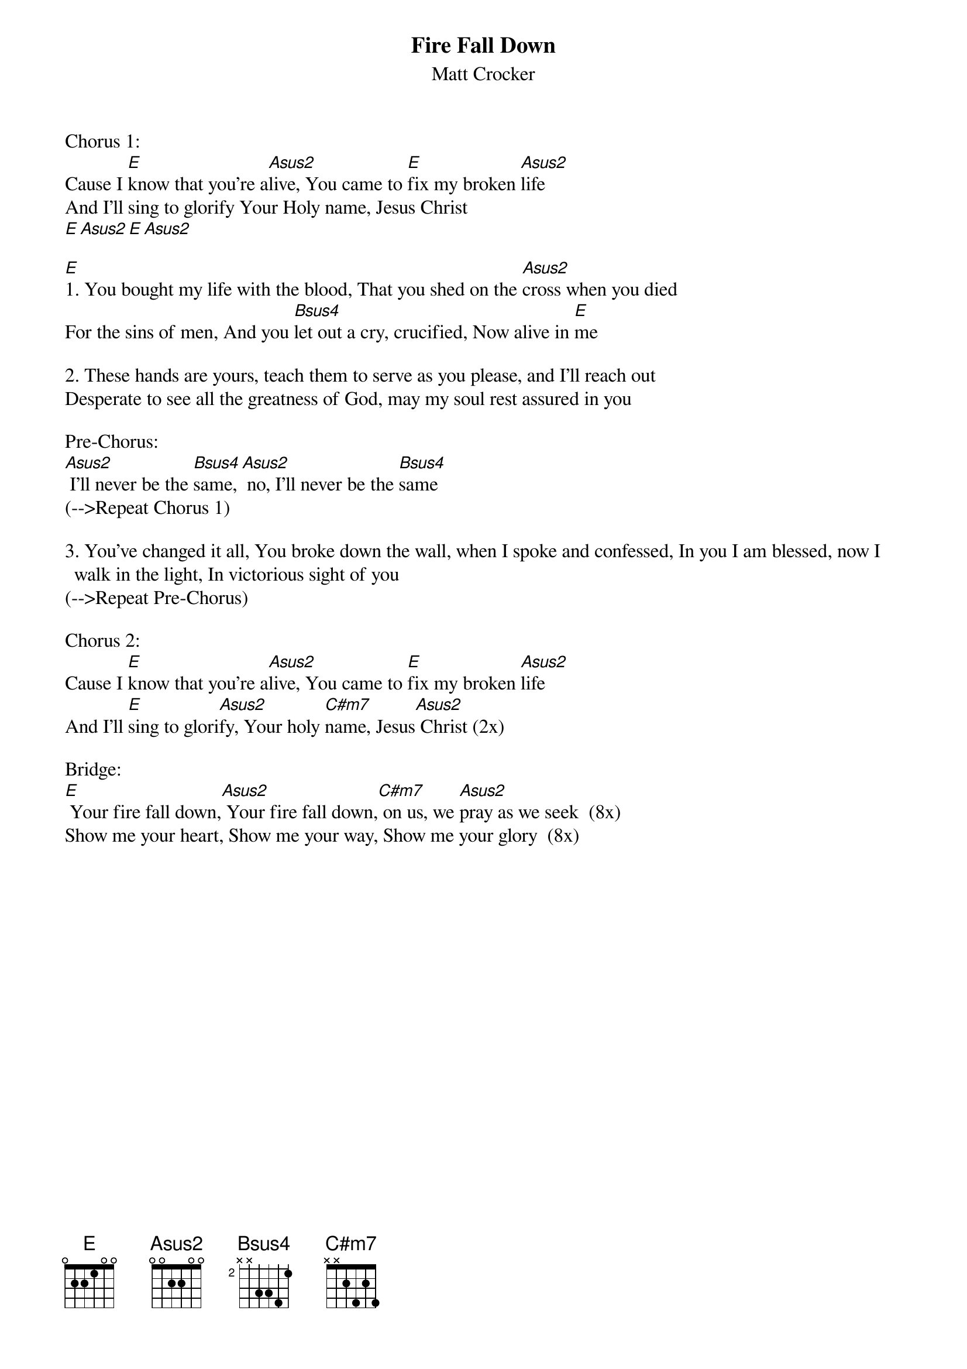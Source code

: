 {t: Fire Fall Down}
{st: Matt Crocker}
{keywords: Kreuz, Lob, Sehnsucht, Hingabe}

Chorus 1:
Cause I [E]know that you're a[Asus2]live, You came to [E]fix my broken [Asus2]life
And I'll sing to glorify Your Holy name, Jesus Christ
[E][Asus2][E][Asus2]

[E]1. You bought my life with the blood, That you shed on the [Asus2]cross when you died
For the sins of men, And you [Bsus4]let out a cry, crucified, Now alive in [E]me

2. These hands are yours, teach them to serve as you please, and I'll reach out
Desperate to see all the greatness of God, may my soul rest assured in you

Pre-Chorus:
[Asus2] I'll never be the [Bsus4]same, [Asus2] no, I'll never be the [Bsus4]same
(-->Repeat Chorus 1)

3. You've changed it all, You broke down the wall, when I spoke and confessed, In you I am blessed, now I walk in the light, In victorious sight of you
(-->Repeat Pre-Chorus)

Chorus 2:
Cause I [E]know that you're a[Asus2]live, You came to [E]fix my broken [Asus2]life
And I'll [E]sing to glori[Asus2]fy, Your holy [C#m7]name, Jesus[Asus2] Christ (2x)

Bridge:
[E] Your fire fall down,[Asus2] Your fire fall down,[C#m7] on us, we [Asus2]pray as we seek  (8x)
Show me your heart, Show me your way, Show me your glory  (8x)